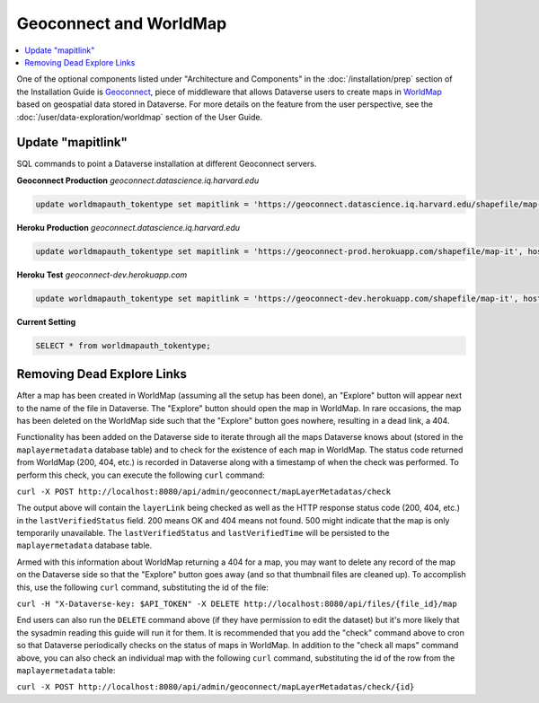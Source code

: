 Geoconnect and WorldMap
=======================

.. contents:: :local:

One of the optional components listed under "Architecture and Components" in the :doc:`/installation/prep` section of the Installation Guide is `Geoconnect <https://github.com/IQSS/geoconnect>`_, piece of middleware that allows Dataverse users to create maps in `WorldMap <http://worldmap.harvard.edu>`_ based on geospatial data stored in Dataverse. For more details on the feature from the user perspective, see the :doc:`/user/data-exploration/worldmap` section of the User Guide.

Update "mapitlink"
------------------

SQL commands to point a Dataverse installation at different Geoconnect servers.


**Geoconnect Production** *geoconnect.datascience.iq.harvard.edu*

.. code-block:: sql

    update worldmapauth_tokentype set mapitlink = 'https://geoconnect.datascience.iq.harvard.edu/shapefile/map-it', hostname='geoconnect.datascience.iq.harvard.edu' where name = 'GEOCONNECT';

**Heroku Production** *geoconnect.datascience.iq.harvard.edu*

.. code-block:: sql

    update worldmapauth_tokentype set mapitlink = 'https://geoconnect-prod.herokuapp.com/shapefile/map-it', hostname='geoconnect-dev.herokuapp.com' where name = 'GEOCONNECT';

**Heroku Test** *geoconnect-dev.herokuapp.com*

.. code-block:: sql

    update worldmapauth_tokentype set mapitlink = 'https://geoconnect-dev.herokuapp.com/shapefile/map-it', hostname='geoconnect-dev.herokuapp.com' where name = 'GEOCONNECT';


**Current Setting**

.. code-block:: sql

    SELECT * from worldmapauth_tokentype;


Removing Dead Explore Links
---------------------------

After a map has been created in WorldMap (assuming all the setup has been done), an "Explore" button will appear next to the name of the file in Dataverse. The "Explore" button should open the map in WorldMap. In rare occasions, the map has been deleted on the WorldMap side such that the "Explore" button goes nowhere, resulting in a dead link, a 404.

Functionality has been added on the Dataverse side to iterate through all the maps Dataverse knows about (stored in the ``maplayermetadata`` database table) and to check for the existence of each map in WorldMap. The status code returned from WorldMap (200, 404, etc.) is recorded in Dataverse along with a timestamp of when the check was performed. To perform this check, you can execute the following ``curl`` command:

``curl -X POST http://localhost:8080/api/admin/geoconnect/mapLayerMetadatas/check``

The output above will contain the ``layerLink`` being checked as well as the HTTP response status code (200, 404, etc.) in the ``lastVerifiedStatus`` field. 200 means OK and 404 means not found. 500 might indicate that the map is only temporarily unavailable. The ``lastVerifiedStatus`` and ``lastVerifiedTime`` will be persisted to the ``maplayermetadata`` database table.

Armed with this information about WorldMap returning a 404 for a map, you may want to delete any record of the map on the Dataverse side so that the "Explore" button goes away (and so that thumbnail files are cleaned up). To accomplish this, use the following ``curl`` command, substituting the id of the file:

``curl -H "X-Dataverse-key: $API_TOKEN" -X DELETE http://localhost:8080/api/files/{file_id}/map``

End users can also run the ``DELETE`` command above (if they have permission to edit the dataset) but it's more likely that the sysadmin reading this guide will run it for them. It is recommended that you add the "check" command above to cron so that Dataverse periodically checks on the status of maps in WorldMap. In addition to the "check all maps" command above, you can also check an individual map with the following ``curl`` command, substituting the id of the row from the ``maplayermetadata`` table:

``curl -X POST http://localhost:8080/api/admin/geoconnect/mapLayerMetadatas/check/{id}``
